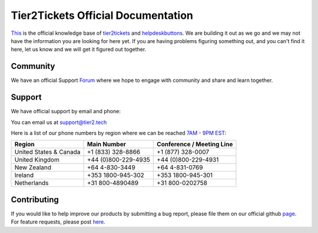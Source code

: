 
************************************
Tier2Tickets Official Documentation
************************************

This_ is the official knowledge base of tier2tickets_ and helpdeskbuttons_. We are building it out as we go and we may not have the information you are looking for here yet. If you are having problems figuring something out, and you can't find it here, let us know and we will get it figured out together.


.. _This: http://docs.tier2tickets.com
.. _tier2tickets: http://tier2tickets.com
.. _helpdeskbuttons: http://helpdeskbuttons.com


Community
=============

We have an official Support Forum_ where we hope to engage with community and share and learn together.

.. _Forum: https://community.tier2tickets.com/


Support
=============

We have official support by email and phone:

| You can email us at support@tier2.tech

Here is a list of our phone numbers by region where we can be reached 7AM_ - 9PM_ EST_:

+------------------------+---------------------+------------------------------+
|       Region           |   Main Number       | Conference / Meeting Line    |
+========================+=====================+==============================+
| United States & Canada | +1 (833) 328-8866   | +1 (877) 328-0007            |
+------------------------+---------------------+------------------------------+
| United Kingdom         | +44 (0)800-229-4935 | +44 (0)800-229-4931          |
+------------------------+---------------------+------------------------------+
| New Zealand            | +64 4-830-3449      | +64 4-831-0769               |
+------------------------+---------------------+------------------------------+
| Ireland                | +353 1800-945-302   | +353 1800-945-301            |
+------------------------+---------------------+------------------------------+
| Netherlands            | +31 800-4890489     | +31 800-0202758              |
+------------------------+---------------------+------------------------------+

.. _9PM: https://www.google.com/search?q=9PM+local+time+in+EST

.. _7AM: https://www.google.com/search?q=7AM+local+time+in+EST

.. _EST: https://www.google.com/search?q=EST+time+now


Contributing
============

If you would like to help improve our products by submitting a bug report, please
file them on our official github page_. For feature requests, please post here_.

.. _here: https://community.tier2tickets.com/

.. _page: https://github.com/tier2tickets/feedback/issues
